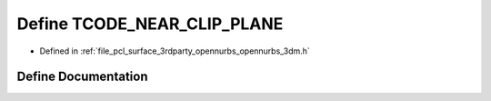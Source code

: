.. _exhale_define_opennurbs__3dm_8h_1aa8f2574f3c2864b42e4ce0937b8812c6:

Define TCODE_NEAR_CLIP_PLANE
============================

- Defined in :ref:`file_pcl_surface_3rdparty_opennurbs_opennurbs_3dm.h`


Define Documentation
--------------------


.. doxygendefine:: TCODE_NEAR_CLIP_PLANE

